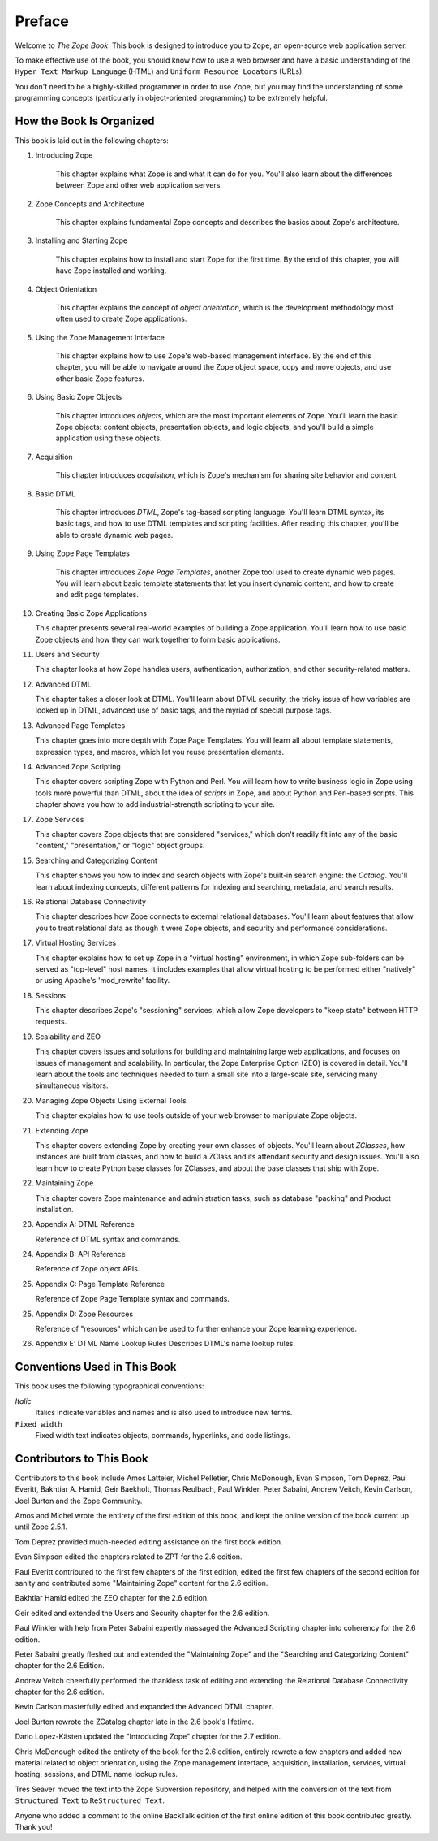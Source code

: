 Preface
=======

Welcome to *The Zope Book*.  This book is designed to introduce you
to ``Zope``, an open-source web application server.

To make effective use of the book, you should know how to use a web
browser and have a basic understanding of the ``Hyper
Text Markup Language`` (HTML) and ``Uniform Resource Locators`` (URLs).

You don't need to be a highly-skilled programmer in order to use Zope,
but you may find the understanding of some programming concepts (particularly
in object-oriented programming) to be extremely helpful.

How the Book Is Organized
-------------------------

This book is laid out in the following chapters:

1. Introducing Zope

    This chapter explains what Zope is and what it can do for you.
    You'll also learn about the differences between Zope and other
    web application servers.

2. Zope Concepts and Architecture

    This chapter explains fundamental Zope concepts and describes
    the basics about Zope's architecture.

3. Installing and Starting Zope

    This chapter explains how to install and start Zope for the
    first time.  By the end of this chapter, you will have Zope
    installed and working.

4. Object Orientation

    This chapter explains the concept of *object orientation*,
    which is the development methodology most often used to
    create Zope applications.

5. Using the Zope Management Interface

    This chapter explains how to use Zope's web-based management
    interface. By the end of this chapter, you will be able to
    navigate around the Zope object space, copy and move objects,
    and use other basic Zope features.

6. Using Basic Zope Objects

    This chapter introduces *objects*, which are the most
    important elements of Zope.  You'll learn the basic Zope
    objects: content objects, presentation objects, and logic
    objects, and you'll build a simple application using these
    objects.

7. Acquisition

    This chapter introduces *acquisition*, which is Zope's
    mechanism for sharing site behavior and content.

8. Basic DTML

    This chapter introduces *DTML*, Zope's tag-based scripting
    language.  You'll learn DTML syntax, its basic tags, 
    and how to use DTML templates and
    scripting facilities.  After reading this chapter,
    you'll be able to create dynamic web pages.

9. Using Zope Page Templates

    This chapter introduces *Zope Page Templates*, another Zope tool
    used to create dynamic web pages. You will learn about basic
    template statements that let you insert dynamic content, and how
    to create and edit page templates.

10. Creating Basic Zope Applications  

    This chapter presents several real-world
    examples of building a Zope application.  You'll learn how to
    use basic Zope objects and how they can work together to form
    basic applications.

11. Users and Security

    This chapter looks at how Zope handles users, authentication,
    authorization, and other security-related matters.

12. Advanced DTML

    This chapter takes a closer look at DTML. You'll learn about DTML
    security, the tricky issue of how variables are looked up
    in DTML, advanced use of basic tags, 
    and the myriad of special purpose tags.

13. Advanced Page Templates

    This chapter goes into more depth with Zope Page Templates. You will learn 
    all about template statements, expression
    types, and macros, which let you reuse presentation
    elements.

14. Advanced Zope Scripting

    This chapter covers scripting Zope with Python and Perl.  You will learn
    how to write business logic in Zope using tools more
    powerful than DTML, about the idea of *scripts* in
    Zope, and about Python and Perl-based scripts.  This
    chapter shows you how to add industrial-strength scripting to
    your site.

17. Zope Services

    This chapter covers Zope objects that are considered "services," which
    don't readily fit into any of the basic "content,"
    "presentation," or "logic" object groups.

15. Searching and Categorizing Content

    This chapter shows you how to index and search objects with
    Zope's built-in search engine: the *Catalog*. You'll learn about 
    indexing concepts, different patterns for
    indexing and searching, metadata, and
    search results. 

16. Relational Database Connectivity

    This chapter describes how Zope connects to external
    relational databases.  You'll learn about features that allow you
    to treat relational data as though it were Zope
    objects, and security and performance
    considerations.

17. Virtual Hosting Services

    This chapter explains how to set up Zope in a "virtual hosting"
    environment, in which Zope sub-folders can be served as "top-level"
    host names.  It includes examples that allow virtual hosting to
    be performed either "natively" or using Apache's 'mod_rewrite'
    facility.

18. Sessions

    This chapter describes Zope's "sessioning" services, which allow
    Zope developers to "keep state" between HTTP requests.

19. Scalability and ZEO

    This chapter covers issues and solutions for building and
    maintaining large web applications, and focuses on issues of
    management and scalability. In particular, the Zope Enterprise
    Option (ZEO) is covered in detail.  You'll learn about the
    tools and techniques needed to turn a small site into a
    large-scale site, servicing many simultaneous visitors.

20. Managing Zope Objects Using External Tools

    This chapter explains how to use tools outside of your web
    browser to manipulate Zope objects.

21. Extending Zope

    This chapter covers extending Zope by creating your own
    classes of objects. You'll learn about *ZClasses*, how instances
    are built from classes, and how to build a ZClass and
    its attendant security and design issues.  You'll also learn how to create 
    Python base classes for ZClasses, and about 
    the base classes that ship with Zope.

22. Maintaining Zope

    This chapter covers Zope maintenance and administration tasks,
    such as database "packing" and Product installation.

23. Appendix A: DTML Reference

    Reference of DTML syntax and commands.

24. Appendix B:  API Reference

    Reference of Zope object APIs.

25. Appendix C:  Page Template Reference

    Reference of Zope Page Template syntax and commands.

25. Appendix D:  Zope Resources

    Reference of "resources" which can be used to further enhance
    your Zope learning experience.

26. Appendix E: DTML Name Lookup Rules
    Describes DTML's name lookup rules.

Conventions Used in This Book
-----------------------------

This book uses the following typographical conventions:

*Italic*
  Italics indicate variables and names and is also used to introduce new terms.

``Fixed width``
  Fixed width text indicates objects, commands, hyperlinks, and code
  listings.

Contributors to This Book
-------------------------

Contributors to this book include Amos Latteier, Michel Pelletier,
Chris McDonough, Evan Simpson, Tom Deprez, Paul Everitt, Bakhtiar
A. Hamid, Geir Baekholt, Thomas Reulbach, Paul Winkler, Peter Sabaini, 
Andrew Veitch, Kevin Carlson, Joel Burton and the Zope Community.

Amos and Michel wrote the entirety of the first edition of this
book, and kept the online version of the book current up until Zope
2.5.1.

Tom Deprez provided much-needed editing assistance on the first
book edition.

Evan Simpson edited the chapters related to ZPT for the 2.6
edition.

Paul Everitt contributed to the first few chapters of the first
edition, edited the first few chapters of the second edition for
sanity and contributed some "Maintaining Zope" content for the
2.6 edition.

Bakhtiar Hamid edited the ZEO chapter for the 2.6 edition.

Geir edited and extended the Users and Security chapter for the 2.6
edition.

Paul Winkler with help from Peter Sabaini expertly massaged the
Advanced Scripting chapter into coherency for the 2.6 edition.

Peter Sabaini greatly fleshed out and extended the "Maintaining Zope"
and the "Searching and Categorizing Content" chapter for the 2.6 Edition. 

Andrew Veitch cheerfully performed the thankless task of
editing and extending the Relational Database Connectivity chapter
for the 2.6 edition.

Kevin Carlson masterfully edited and expanded the Advanced DTML
chapter. 

Joel Burton rewrote the ZCatalog chapter late in the 2.6 book's
lifetime.

Dario Lopez-Kästen updated the "Introducing Zope" chapter for the
2.7 edition.

Chris McDonough edited the entirety of the book for the 2.6
edition, entirely rewrote a few chapters and added new material
related to object orientation, using the Zope management interface,
acquisition, installation, services, virtual hosting, sessions, and
DTML name lookup rules.

Tres Seaver moved the text into the Zope Subversion repository, and
helped with the conversion of the text from ``Structured Text``
to ``ReStructured Text``.

Anyone who added a comment to the online BackTalk edition of the
first online edition of this book contributed greatly.  Thank you!

